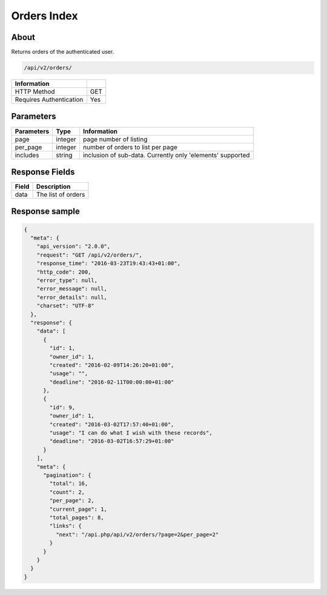 Orders Index
============

About
-----

Returns  orders of the authenticated user.

.. code-block:: bash

    /api/v2/orders/

======================== =====
 Information
======================== =====
 HTTP Method              GET
 Requires Authentication  Yes
======================== =====

Parameters
----------

======================== ============== =============
 Parameters               Type           Information
======================== ============== =============
 page                     integer        page number of listing
 per_page                 integer        number of orders to list per page
 includes                 string         inclusion of sub-data. Currently only 'elements' supported
======================== ============== =============

Response Fields
---------------

============= ================================
 Field         Description
============= ================================
 data          The list of orders
============= ================================

Response sample
---------------

.. code-block:: javascript

    {
      "meta": {
        "api_version": "2.0.0",
        "request": "GET /api/v2/orders/",
        "response_time": "2016-03-23T19:43:43+01:00",
        "http_code": 200,
        "error_type": null,
        "error_message": null,
        "error_details": null,
        "charset": "UTF-8"
      },
      "response": {
        "data": [
          {
            "id": 1,
            "owner_id": 1,
            "created": "2016-02-09T14:26:20+01:00",
            "usage": "",
            "deadline": "2016-02-11T00:00:00+01:00"
          },
          {
            "id": 9,
            "owner_id": 1,
            "created": "2016-03-02T17:57:40+01:00",
            "usage": "I can do what I wish with these records",
            "deadline": "2016-03-02T16:57:29+01:00"
          }
        ],
        "meta": {
          "pagination": {
            "total": 16,
            "count": 2,
            "per_page": 2,
            "current_page": 1,
            "total_pages": 8,
            "links": {
              "next": "/api.php/api/v2/orders/?page=2&per_page=2"
            }
          }
        }
      }
    }
